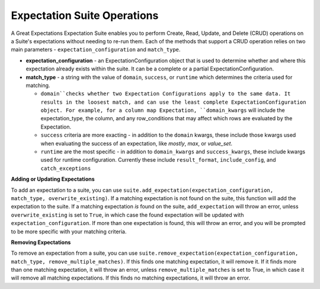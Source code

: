 .. _expectation_suite_operations:

############################
Expectation Suite Operations
############################

A Great Expectations Expectation Suite enables you to perform Create, Read, Update, and Delete (CRUD) operations on a Suite's expectations without needing to re-run them. Each of the methods that support a CRUD operation relies on two main parameters - ``expectation_configuration`` and ``match_type``.

* **expectation_configuration** - an ExpectationConfiguration object that is used to determine whether and where this expectation already exists within the suite. It can be a complete or a partial ExpectationConfiguration.

* **match_type** - a string with the value of ``domain``, ``success``, or ``runtime`` which determines the criteria used for matching.

  - ``domain``checks whether two Expectation Configurations apply to the same data. It results in the loosest match, and can use the least complete ExpectationConfiguration object. For example, for a column map Expectation, ``domain_kwargs`` will include the expectation_type, the column, and any row_conditions that may affect which rows are evaluated by the Expectation.
  - ``success`` criteria are more exacting - in addition to the ``domain`` kwargs, these include those kwargs used when evaluating the success of an expectation, like `mostly`, `max`, or `value_set`.
  - ``runtime`` are the most specific - in addition to ``domain_kwargs`` and ``success_kwargs``, these include kwargs used for runtime configuration. Currently these include ``result_format``, ``include_config``, and ``catch_exceptions``

**Adding or Updating Expectations**

To add an expectation to a suite, you can use
``suite.add_expectation(expectation_configuration, match_type, overwrite_existing)``. If a matching expectation is not found on the suite, this function will add the expectation to the suite. If a matching expectation *is* found on the suite, ``add_expectation`` will throw an error, unless ``overwrite_existing`` is set to ``True``, in which case the found expectation will be updated with ``expectation_configuration``. If more than one expectation is found, this will throw an error, and you will be prompted to be more specific with your matching criteria.

**Removing Expectations**

To remove an expectation from a suite, you can use ``suite.remove_expectation(expectation_configuration, match_type, remove_multiple_matches)``. If this finds one matching expectation, it will remove it. If it finds more than one matching expectation, it will throw an error, unless ``remove_multiple_matches`` is set to True, in which case it will remove all matching expectations. If this finds no matching expectations, it will throw an error.